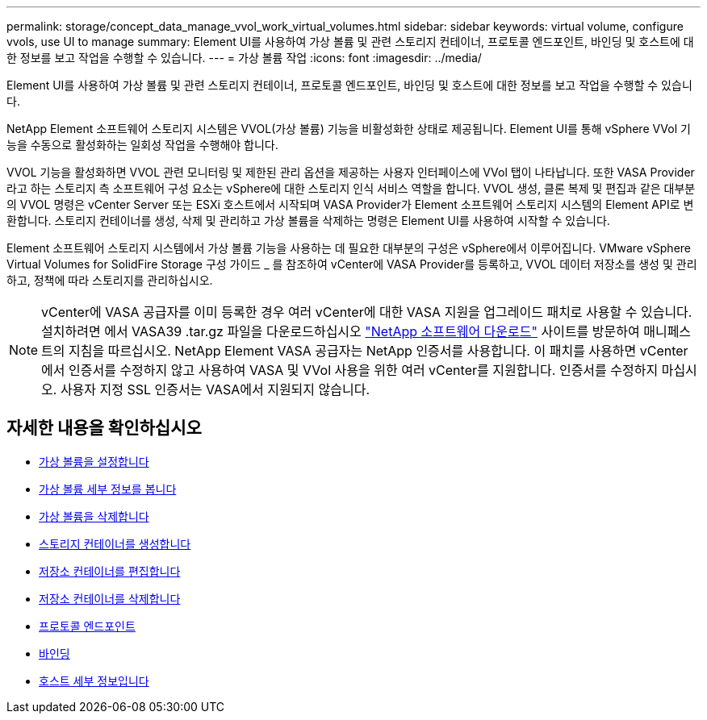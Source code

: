 ---
permalink: storage/concept_data_manage_vvol_work_virtual_volumes.html 
sidebar: sidebar 
keywords: virtual volume, configure vvols, use UI to manage 
summary: Element UI를 사용하여 가상 볼륨 및 관련 스토리지 컨테이너, 프로토콜 엔드포인트, 바인딩 및 호스트에 대한 정보를 보고 작업을 수행할 수 있습니다. 
---
= 가상 볼륨 작업
:icons: font
:imagesdir: ../media/


[role="lead"]
Element UI를 사용하여 가상 볼륨 및 관련 스토리지 컨테이너, 프로토콜 엔드포인트, 바인딩 및 호스트에 대한 정보를 보고 작업을 수행할 수 있습니다.

NetApp Element 소프트웨어 스토리지 시스템은 VVOL(가상 볼륨) 기능을 비활성화한 상태로 제공됩니다. Element UI를 통해 vSphere VVol 기능을 수동으로 활성화하는 일회성 작업을 수행해야 합니다.

VVOL 기능을 활성화하면 VVOL 관련 모니터링 및 제한된 관리 옵션을 제공하는 사용자 인터페이스에 VVol 탭이 나타납니다. 또한 VASA Provider라고 하는 스토리지 측 소프트웨어 구성 요소는 vSphere에 대한 스토리지 인식 서비스 역할을 합니다. VVOL 생성, 클론 복제 및 편집과 같은 대부분의 VVOL 명령은 vCenter Server 또는 ESXi 호스트에서 시작되며 VASA Provider가 Element 소프트웨어 스토리지 시스템의 Element API로 변환합니다. 스토리지 컨테이너를 생성, 삭제 및 관리하고 가상 볼륨을 삭제하는 명령은 Element UI를 사용하여 시작할 수 있습니다.

Element 소프트웨어 스토리지 시스템에서 가상 볼륨 기능을 사용하는 데 필요한 대부분의 구성은 vSphere에서 이루어집니다. VMware vSphere Virtual Volumes for SolidFire Storage 구성 가이드 _ 를 참조하여 vCenter에 VASA Provider를 등록하고, VVOL 데이터 저장소를 생성 및 관리하고, 정책에 따라 스토리지를 관리하십시오.


NOTE: vCenter에 VASA 공급자를 이미 등록한 경우 여러 vCenter에 대한 VASA 지원을 업그레이드 패치로 사용할 수 있습니다. 설치하려면 에서 VASA39 .tar.gz 파일을 다운로드하십시오 https://mysupport.netapp.com/products/element_software/VASA39/index.html["NetApp 소프트웨어 다운로드"] 사이트를 방문하여 매니페스트의 지침을 따르십시오. NetApp Element VASA 공급자는 NetApp 인증서를 사용합니다. 이 패치를 사용하면 vCenter에서 인증서를 수정하지 않고 사용하여 VASA 및 VVol 사용을 위한 여러 vCenter를 지원합니다. 인증서를 수정하지 마십시오. 사용자 지정 SSL 인증서는 VASA에서 지원되지 않습니다.



== 자세한 내용을 확인하십시오

* xref:task_data_manage_vvol_enable_virtual_volumes.adoc[가상 볼륨을 설정합니다]
* xref:task_data_manage_vvol_view_virtual_volume_details.adoc[가상 볼륨 세부 정보를 봅니다]
* xref:task_data_manage_vvol_delete_a_virtual_volume.adoc[가상 볼륨을 삭제합니다]
* xref:concept_data_manage_vvol_manage_storage_containers.adoc[스토리지 컨테이너를 생성합니다]
* xref:concept_data_manage_vvol_manage_storage_containers.adoc[저장소 컨테이너를 편집합니다]
* xref:concept_data_manage_vvol_manage_storage_containers.adoc[저장소 컨테이너를 삭제합니다]
* xref:concept_data_manage_vvol_protocol_endpoints.adoc[프로토콜 엔드포인트]
* xref:concept_data_manage_vvol_bindings.adoc[바인딩]
* xref:reference_data_manage_vvol_host_details.adoc[호스트 세부 정보입니다]

